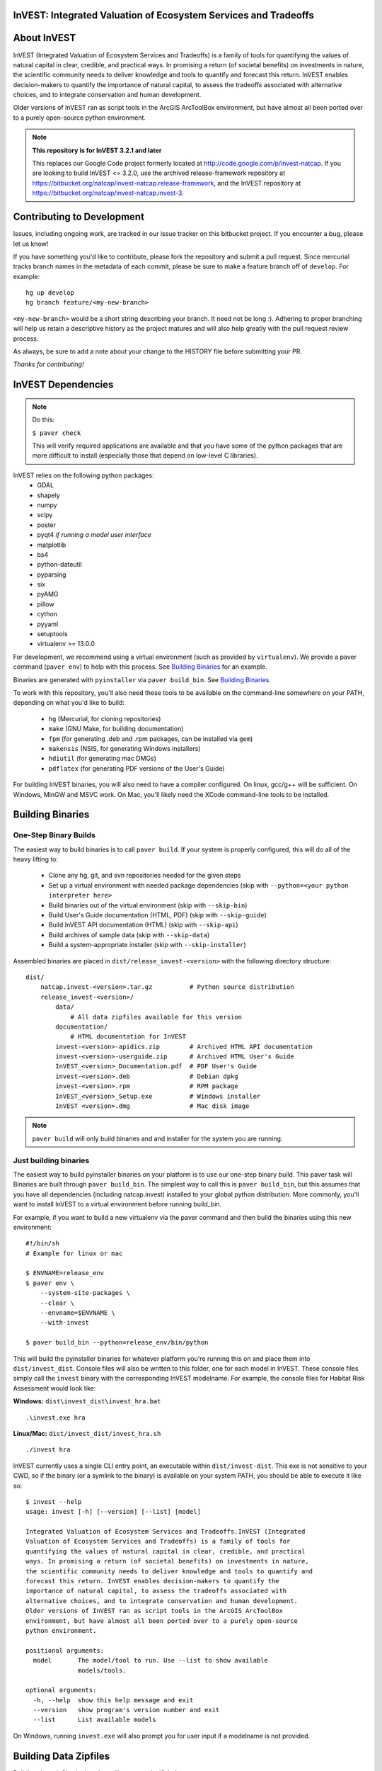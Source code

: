 InVEST: Integrated Valuation of Ecosystem Services and Tradeoffs 
================================================================

|build_image|

.. |build_image| image:: http://builds.naturalcapitalproject.org/buildStatus/icon?job=invest-nightly-develop
  :target: http://builds.naturalcapitalproject.org/job/invest-nightly-develop

About  InVEST
=============

InVEST (Integrated Valuation of Ecosystem Services and Tradeoffs) is a family
of tools for quantifying the values of natural capital in clear, credible, and
practical ways. In promising a return (of societal benefits) on investments in
nature, the scientific community needs to deliver knowledge and tools to
quantify and forecast this return. InVEST enables decision-makers to quantify
the importance of natural capital, to assess the tradeoffs associated with
alternative choices, and to integrate conservation and human development.

Older versions of InVEST ran as script tools in the ArcGIS ArcToolBox environment,
but have almost all been ported over to a purely open-source python environment.

.. note::
    **This repository is for InVEST 3.2.1 and later**

    This replaces our Google Code project formerly
    located at http://code.google.com/p/invest-natcap.  If you are looking to build
    InVEST <= 3.2.0, use the archived release-framework repository at
    https://bitbucket.org/natcap/invest-natcap.release-framework, and the InVEST repository
    at https://bitbucket.org/natcap/invest-natcap.invest-3.


Contributing to Development
===========================

Issues, including ongoing work, are tracked in our issue tracker on this bitbucket project.  If you encounter a bug, please let us know!

If you have something you'd like to contribute, please fork the repository
and submit a pull request.  Since mercurial tracks branch names in the metadata
of each commit, please be sure to make a feature branch off of ``develop``.  For example: ::

    hg up develop
    hg branch feature/<my-new-branch>

``<my-new-branch>`` would be a short string describing your branch.  It need not be long :).
Adhering to proper branching will help us retain a descriptive history as the project
matures and will also help greatly with the pull request review process.

As always, be sure to add a note about your change to the HISTORY file before
submitting your PR.

*Thanks for contributing!*

InVEST Dependencies
===================
.. note::
    Do this:

    ``$ paver check``
    
    This will verify required applications are available and that
    you have some of the python packages that are more difficult to install
    (especially those that depend on low-level C libraries).

InVEST relies on the following python packages:
  * GDAL
  * shapely
  * numpy
  * scipy
  * poster
  * pyqt4  *if running a model user interface*
  * matplotlib
  * bs4
  * python-dateutil
  * pyparsing
  * six
  * pyAMG
  * pillow
  * cython
  * pyyaml
  * setuptools
  * virtualenv >= 13.0.0

For development, we recommend using a virtual environment (such as provided by
``virtualenv``).  We provide a paver command (``paver env``) to help with this process.
See `Building Binaries`_ for an example.

Binaries are generated with ``pyinstaller`` via ``paver build_bin``.  See `Building Binaries`_.

To work with this repository, you'll also need these tools to be available
on the command-line somewhere on your PATH, depending on what you'd like to build:

  * ``hg`` (Mercurial, for cloning repositories)
  * ``make`` (GNU Make, for building documentation)
  * ``fpm`` (for generating .deb and .rpm packages, can be installed via ``gem``)
  * ``makensis`` (NSIS, for generating Windows installers)
  * ``hdiutil`` (for generating mac DMGs)
  * ``pdflatex`` (for generating PDF versions of the User's Guide)


For building InVEST binaries, you will also need to have a compiler configured.
On linux, gcc/g++ will be sufficient.  On Windows, MinGW and MSVC work.  On Mac,
you'll likely need the XCode command-line tools to be installed.


.. _paver-build_bin:

Building Binaries
=================

One-Step Binary Builds
----------------------
The easiest way to build binaries is to call ``paver build``.  If your system
is properly configured, this will do all of the heavy lifting to:

    + Clone any hg, git, and svn repositories needed for the given steps
    + Set up a virtual environment with needed package dependencies (skip with
      ``--python=<your python interpreter here>``
    + Build binaries out of the virtual environment (skip with ``--skip-bin``)
    + Build User's Guide documentation (HTML, PDF) (skip with ``--skip-guide``)
    + Build InVEST API documentation (HTML) (skip with ``--skip-api``)
    + Build archives of sample data (skip with ``--skip-data``)
    + Build a system-appropriate installer (skip with ``--skip-installer``)

Assembled binaries are placed in ``dist/release_invest-<version>`` with the
following directory structure: ::

    dist/
        natcap.invest-<version>.tar.gz          # Python source distribution
        release_invest-<version>/
            data/
                # All data zipfiles available for this version
            documentation/
                # HTML documentation for InVEST
            invest-<version>-apidics.zip        # Archived HTML API documentation
            invest-<version>-userguide.zip      # Archived HTML User's Guide
            InVEST_<version>_Documentation.pdf  # PDF User's Guide
            invest-<version>.deb                # Debian dpkg
            invest-<version>.rpm                # RPM package
            InVEST_<version>_Setup.exe          # Windows installer
            InVEST <version>.dmg                # Mac disk image

.. note::
    ``paver build`` will only build binaries and and installer for the system
    you are running.



Just building binaries
----------------------
The easiest way to build pyinstaller binaries on your platform is to use our
one-step binary build.  This paver task will 
Binaries are built through ``paver build_bin``.  The simplest way to call this is 
``paver build_bin``, but this assumes that you have all dependencies (including natcap.invest)
installed to your global python distribution.  More commonly, you'll want to install InVEST to
a virtual environment before running build_bin.

For example, if you want to build a new virtualenv via the paver command and then build the binaries
using this new environment: 

::

    #!/bin/sh
    # Example for linux or mac

    $ ENVNAME=release_env
    $ paver env \
        --system-site-packages \
        --clear \
        --envname=$ENVNAME \
        --with-invest
        
    $ paver build_bin --python=release_env/bin/python

This will build the pyinstaller binaries for whatever platform you're running this on and place them
into ``dist/invest_dist``.  Console files will also be written to this folder, one for each model in InVEST.
These console files simply call the ``invest`` binary with the corresponding InVEST modelname.  For example,
the console files for Habitat Risk Assessment would look like:

**Windows:** ``dist\invest_dist\invest_hra.bat`` ::

    .\invest.exe hra

**Linux/Mac:** ``dist/invest_dist/invest_hra.sh`` ::

    ./invest hra

InVEST currently uses a single CLI entry point, an executable within ``dist/invest-dist``.  This exe is not
sensitive to your CWD, so if the binary (or a symlink to the binary) is available on your system PATH, you
should be able to execute it like so: ::

    $ invest --help
    usage: invest [-h] [--version] [--list] [model]

    Integrated Valuation of Ecosystem Services and Tradeoffs.InVEST (Integrated
    Valuation of Ecosystem Services and Tradeoffs) is a family of tools for
    quantifying the values of natural capital in clear, credible, and practical
    ways. In promising a return (of societal benefits) on investments in nature,
    the scientific community needs to deliver knowledge and tools to quantify and
    forecast this return. InVEST enables decision-makers to quantify the
    importance of natural capital, to assess the tradeoffs associated with
    alternative choices, and to integrate conservation and human development.
    Older versions of InVEST ran as script tools in the ArcGIS ArcToolBox
    environment, but have almost all been ported over to a purely open-source
    python environment.

    positional arguments:
      model       The model/tool to run. Use --list to show available
                  models/tools.

    optional arguments:
      -h, --help  show this help message and exit
      --version   show program's version number and exit
      --list      List available models

On Windows, running ``invest.exe`` will also prompt you for user input if a modelname is not provided.


Building Data Zipfiles
======================

Building data zipfiles is done by calling ``paver build_data``: ::

    Options:
      -h, --help   display this help information
      --force-dev  Zip data folders even if repo version does not match the known
      state
      
      
      Build data zipfiles for sample data.
      
      Expects that sample data zipfiles are provided in the invest-data repo.
      Data files should be stored in one directory per model, where the directory
      name matches the model name.  This creates one zipfile per folder, where
      the zipfile name matches the folder name.
      
      options:
      --force-dev : Provide this option if you know that the invest-data version
                    does not match the version tracked in versions.json.  If the
                    versions do not match and the flag is not provided, the task
                    will print an error and quit.


This will build the data zipfiles and store them in ``dist``.


Building Documentation
======================

All documentation is built through ``paver build_docs`` via sphinx.  Building 
the User's Guide requires that you have GNU make, sphinx, and LaTex installed.
Building the API documentation requires only virtualenv and a compiler, as
sphinx will be installed into a new virtualenv at build time.

The ``paver build_docs`` command has these options: ::

    Usage: paver build_docs [options]

    Options:
      -h, --help    display this help information
      --force-dev   Force development
      --skip-api    Skip building the API docs
      --skip-guide  Skip building the User's Guide


      Build the sphinx user's guide for InVEST.

      Builds the sphinx user's guide in HTML, latex and PDF formats.
      Compilation of the guides uses sphinx and requires that all needed
      libraries are installed for compiling html, latex and pdf.

      Requires make for the user's guide
      The API docs requires sphinx and setuptools only.

Note that building API documentation via ``paver build_docs`` is only currently supported
on POSIX systems.  Documentation can still be built on Windows, but you'll need to run
something like this: ::

    :: build_docs.bat
    :: Example batch file for building documentation in a virtualenv
    ::

    set ENV=doc_env
    paver env --clear --system-site-packages --with-invest --envdir=%ENV% -r requirements-docs.txt
    call %ENV%\Scripts\activate.bat
    paver build_docs

On Linux or Mac, setting up a virtual environment to be able to build documentation
look like this: ::

    #!/bin/sh
    ENV=doc_env
    paver env --clear \
        --system-site-packages \
        --with-invest \
        --envdir=$ENV
        -r requirements-docs.txt
    source $ENV/bin/activate
    paver build_docs


Building Installer
==================

Our paver configuraton supports 4 different installer types: ::

    NSIS (Windows executable installer)
    DMG  (Mac Disk Imagage)
    DEB  (Debian binary package)
    RPM  (RPM Package Manager binary package)

I suppose it's probably possible to cross-compile binaries for other platforms, but I wouldn't promise that
it will work.  Try at your own risk!

To build an installer, you'll first need to build the InVEST binary folder through ``paver build_bin``.
Under normal conditions, this will save your binaries to ``dist/invest_dist``.  To build an installer 
from this folder, execute ::

    $ paver build_installer --bindir=dist/invest_dist

If the ``--insttype`` flag is not provided, the system default will be used.  System defaults are:

 * Linux: ``deb``
 * Mac: ``dmg``
 * Windows: ``nsis``

Dependencies 
============

*Debian Systems*

.. note::
    **Debian builds require GLIBC >= 2.15**

    Pyinstaller builds using a recent enough version of ``libpython2.7`` require that you have
    GLIBC >= 2.15, which is available on Debian Jessie (8), or on Wheezy (7) through the testing
    APT repository.


Specific package dependencies include:

 * ``sudo apt-get install python-gdal``
 * ``sudo apt-get install python-matplotlib``
 * ``sudo apt-get install libgeos-dev python-dev``
 * ``sudo apt-get install python-qt4`` Install PyQt4
 * ``sudo apt-get install libhdf5-dev && sudo pip install h5py`` Install HDF5.
 * ``sudo pip install --upgrade sphinxcontrib-napoleon`` We use the Napoleon theme for the API documentation.
 * ``sudo apt-get install python-setuptools``  Fixes some path issues with setuptools (see https://bitbucket.org/pypa/setuptools/issue/368/module-object-has-no-attribute-packaging)


*Mac Systems*

The easiest way to set up your system is to install all binary dependencies through the Homebrew
package manager (http://brew.sh).


Developing InVEST
=================

*Setting up an InVEST virtual environment*

Most likely, the easiest way to run InVEST from your source tree is to build a
virtual environment using the popular ``virtualenv``
(https://virtualenv.pypa.io/en/latest/).  This can be done manually, but there
is a paver task (``paver env``) to build up a virtual environment for you.  Here are a few
examples:  ::

    # Build an env with all dependencies installed only to this environment.
    # This does not install InVEST, just the dependencies.
    # The environment is created at test_env/
    $ paver env -e test_env

    # Build an env with access to system site-packages and also install InVEST
    $ paver env --system-site-packages --clear --with-invest -e test_env

    # You can also specify additional requirement to be installed with the -r
    # flag.
    $ paver env --sytem-site-packages -r requirements-docs.txt

*natcap.versioner ImportError*

Since June, 2015, we have been moving our python projects to the ``natcap``
package namespace and gradually publishing our projects on the Python Package
Index.  Unfortunately, using a namespace package does not appear to work quite
as seamlessly across multiple virtual python installations as one might hope.

A common example of this breakdown comes when trying to run ``python setup.py
install`` on the ``invest`` repository (this repository).  Example: ::

    $ python setup.py install
    Traceback (most recent call last):
      File "setup.py", line 19, in <module>
          import natcap.versioner
    ImportError: No module named natcap.versioner

To fix this, install ``natcap.versioner`` to the python environment that you're
trying to install ``natcap.invest`` to before calling natcap.invest's setup.py.
So if you're trying to install natcap.invest to your global site-packages,
install natcap.versioner there.  If you're trying to install natcap.invest to
your virtual environment, activate your virtual environment, ``pip install
natcap.versioner`` and then ``python setup.py install`` for natcap.invest.

**Using python setup.py develop for natcap.invest**

``python setup.py develop`` appears to have some odd behavior when trying to
import natcap.invest.  If you find that you need to import natcap.versioner
before you can import natcap.invest, do this: ::

    $ pip uninstall natcap.versioner
    $ pip install --egg natcap.versioner

`The relevant issue`_ on the python packaging authority's issue tracked has some
more information if you're interested.

.. _The relevant issue: https://bitbucket.org/pypa/setuptools/issues/250/develop-and-install-single-version#comment-19426088


*GDAL*

InVEST relies on GDAL/OGR for its raster and vector handling.  This library is
usually available in your system's package index.

Debian: ``sudo apt-get install python-gdal``

Mac:  ``brew install gdal``

Installing GDAL on a windows computer is a little more complicated.  Christoph
Gohlke has prebuilt binaries for the Python GDAL package
(http://www.lfd.uci.edu/~gohlke/pythonlibs/#gdal), though these have often
given side-by-side configuration errors.  Use at your own risk.

An alternative is to install the GDAL binaries from here:
http://www.gisinternals.com/, and then install the GDAL python package
separately.  To install in this way:

  * Download and install the correct version of the GDAL binaries.
  * Add a ``GDAL_DATA`` environment variable pointing to the folder containing
    these installed binaries.

Then, download and install the gdal python package.


Releasing InVEST
================
This repository uses paver as a single entry point for common distribution needs.
Run ``paver help`` for a list of commands provided by this repository's pavement.py.

Note that while paver can in some cases replace a classic setup.py, this repository
has its own setup.py file already created.  We therefore do not use this part of the
paver functionality.




